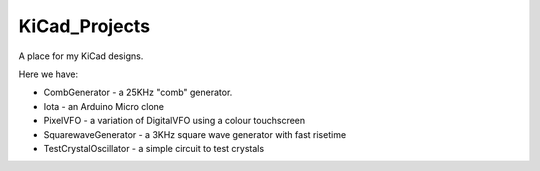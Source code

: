 KiCad_Projects
==============

A place for my KiCad designs.

Here we have:

* CombGenerator - a 25KHz "comb" generator.
* Iota - an Arduino Micro clone
* PixelVFO - a variation of DigitalVFO using a colour touchscreen
* SquarewaveGenerator - a 3KHz square wave generator with fast risetime
* TestCrystalOscillator - a simple circuit to test crystals
